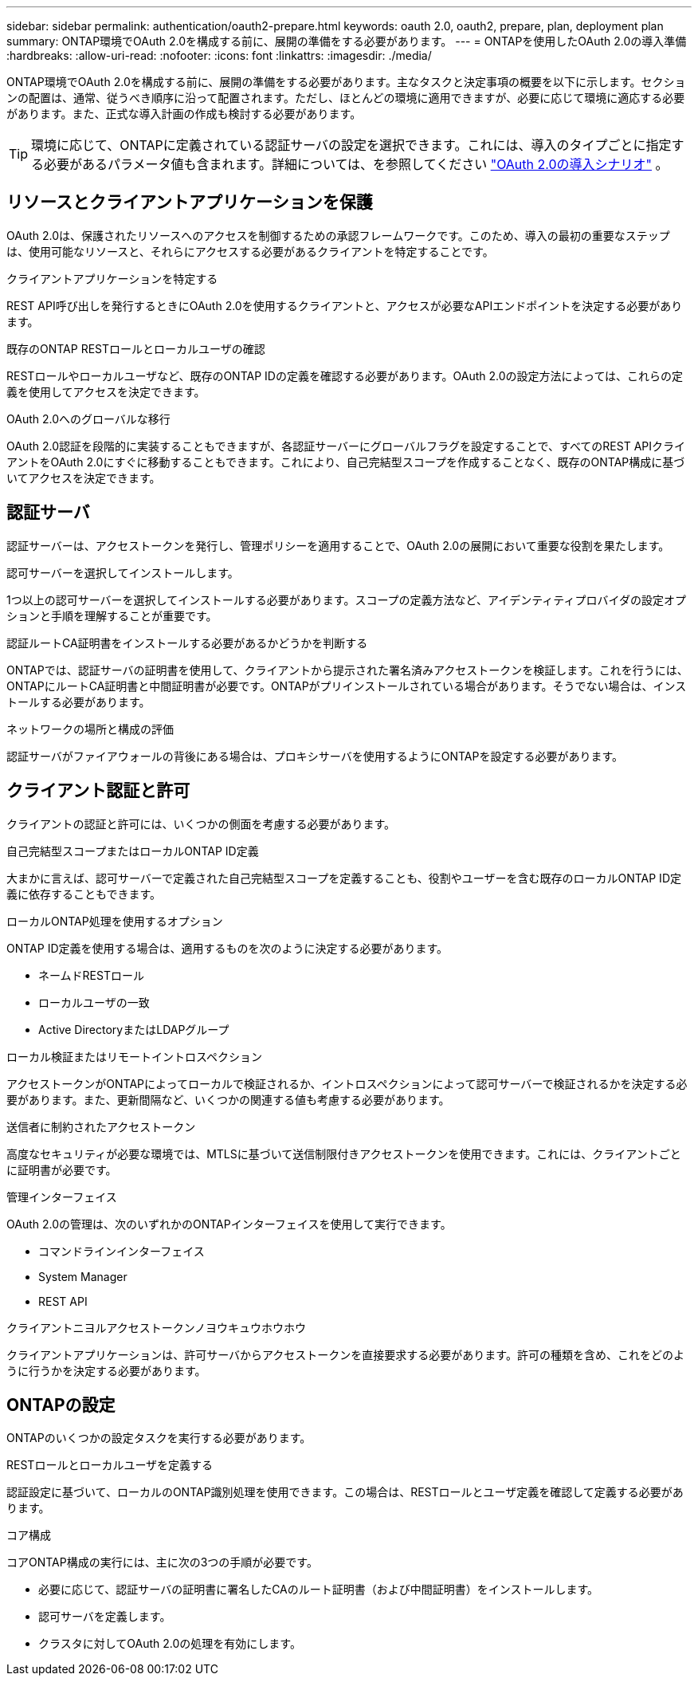 ---
sidebar: sidebar 
permalink: authentication/oauth2-prepare.html 
keywords: oauth 2.0, oauth2, prepare, plan, deployment plan 
summary: ONTAP環境でOAuth 2.0を構成する前に、展開の準備をする必要があります。 
---
= ONTAPを使用したOAuth 2.0の導入準備
:hardbreaks:
:allow-uri-read: 
:nofooter: 
:icons: font
:linkattrs: 
:imagesdir: ./media/


[role="lead"]
ONTAP環境でOAuth 2.0を構成する前に、展開の準備をする必要があります。主なタスクと決定事項の概要を以下に示します。セクションの配置は、通常、従うべき順序に沿って配置されます。ただし、ほとんどの環境に適用できますが、必要に応じて環境に適応する必要があります。また、正式な導入計画の作成も検討する必要があります。


TIP: 環境に応じて、ONTAPに定義されている認証サーバの設定を選択できます。これには、導入のタイプごとに指定する必要があるパラメータ値も含まれます。詳細については、を参照してください link:../authentication/oauth2-deployment-scenarios.html["OAuth 2.0の導入シナリオ"] 。



== リソースとクライアントアプリケーションを保護

OAuth 2.0は、保護されたリソースへのアクセスを制御するための承認フレームワークです。このため、導入の最初の重要なステップは、使用可能なリソースと、それらにアクセスする必要があるクライアントを特定することです。

.クライアントアプリケーションを特定する
REST API呼び出しを発行するときにOAuth 2.0を使用するクライアントと、アクセスが必要なAPIエンドポイントを決定する必要があります。

.既存のONTAP RESTロールとローカルユーザの確認
RESTロールやローカルユーザなど、既存のONTAP IDの定義を確認する必要があります。OAuth 2.0の設定方法によっては、これらの定義を使用してアクセスを決定できます。

.OAuth 2.0へのグローバルな移行
OAuth 2.0認証を段階的に実装することもできますが、各認証サーバーにグローバルフラグを設定することで、すべてのREST APIクライアントをOAuth 2.0にすぐに移動することもできます。これにより、自己完結型スコープを作成することなく、既存のONTAP構成に基づいてアクセスを決定できます。



== 認証サーバ

認証サーバーは、アクセストークンを発行し、管理ポリシーを適用することで、OAuth 2.0の展開において重要な役割を果たします。

.認可サーバーを選択してインストールします。
1つ以上の認可サーバーを選択してインストールする必要があります。スコープの定義方法など、アイデンティティプロバイダの設定オプションと手順を理解することが重要です。

.認証ルートCA証明書をインストールする必要があるかどうかを判断する
ONTAPでは、認証サーバの証明書を使用して、クライアントから提示された署名済みアクセストークンを検証します。これを行うには、ONTAPにルートCA証明書と中間証明書が必要です。ONTAPがプリインストールされている場合があります。そうでない場合は、インストールする必要があります。

.ネットワークの場所と構成の評価
認証サーバがファイアウォールの背後にある場合は、プロキシサーバを使用するようにONTAPを設定する必要があります。



== クライアント認証と許可

クライアントの認証と許可には、いくつかの側面を考慮する必要があります。

.自己完結型スコープまたはローカルONTAP ID定義
大まかに言えば、認可サーバーで定義された自己完結型スコープを定義することも、役割やユーザーを含む既存のローカルONTAP ID定義に依存することもできます。

.ローカルONTAP処理を使用するオプション
ONTAP ID定義を使用する場合は、適用するものを次のように決定する必要があります。

* ネームドRESTロール
* ローカルユーザの一致
* Active DirectoryまたはLDAPグループ


.ローカル検証またはリモートイントロスペクション
アクセストークンがONTAPによってローカルで検証されるか、イントロスペクションによって認可サーバーで検証されるかを決定する必要があります。また、更新間隔など、いくつかの関連する値も考慮する必要があります。

.送信者に制約されたアクセストークン
高度なセキュリティが必要な環境では、MTLSに基づいて送信制限付きアクセストークンを使用できます。これには、クライアントごとに証明書が必要です。

.管理インターフェイス
OAuth 2.0の管理は、次のいずれかのONTAPインターフェイスを使用して実行できます。

* コマンドラインインターフェイス
* System Manager
* REST API


.クライアントニヨルアクセストークンノヨウキュウホウホウ
クライアントアプリケーションは、許可サーバからアクセストークンを直接要求する必要があります。許可の種類を含め、これをどのように行うかを決定する必要があります。



== ONTAPの設定

ONTAPのいくつかの設定タスクを実行する必要があります。

.RESTロールとローカルユーザを定義する
認証設定に基づいて、ローカルのONTAP識別処理を使用できます。この場合は、RESTロールとユーザ定義を確認して定義する必要があります。

.コア構成
コアONTAP構成の実行には、主に次の3つの手順が必要です。

* 必要に応じて、認証サーバの証明書に署名したCAのルート証明書（および中間証明書）をインストールします。
* 認可サーバを定義します。
* クラスタに対してOAuth 2.0の処理を有効にします。

